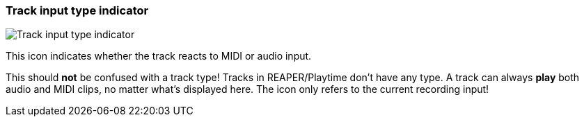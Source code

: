 ifdef::pdf-theme[[[track-panel-input-type-indicator,Track input type indicator]]]
ifndef::pdf-theme[[[track-panel-input-type-indicator,Track input type indicator image:playtime::generated/screenshots/elements/track-panel/input-type-indicator.png[width=50, pdfwidth=8mm]]]]
=== Track input type indicator

image::playtime::generated/screenshots/elements/track-panel/input-type-indicator.png[Track input type indicator, role="related thumb right", float=right]

This icon indicates whether the track reacts to MIDI or audio input.

This should **not** be confused with a track type! Tracks in REAPER/Playtime don't have any type. A track can always **play** both audio and MIDI clips, no matter what's displayed here. The icon only refers to the current recording input!

